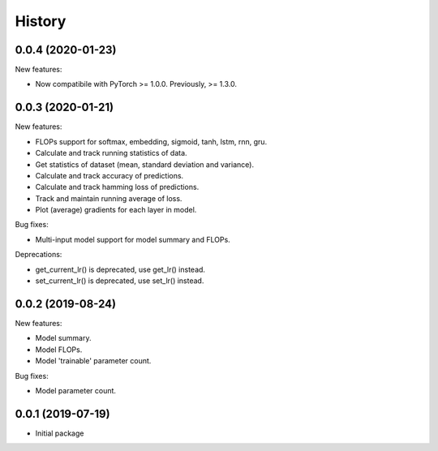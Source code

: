 History
=======

0.0.4 (2020-01-23)
---------------------

New features:

* Now compatibile with PyTorch >= 1.0.0. Previously, >= 1.3.0.


0.0.3 (2020-01-21)
---------------------

New features:

* FLOPs support for softmax, embedding, sigmoid, tanh, lstm, rnn, gru.
* Calculate and track running statistics of data.
* Get statistics of dataset (mean, standard deviation and variance).
* Calculate and track accuracy of predictions.
* Calculate and track hamming loss of predictions.
* Track and maintain running average of loss.
* Plot (average) gradients for each layer in model.

Bug fixes:

* Multi-input model support for model summary and FLOPs.

Deprecations:

* get_current_lr() is deprecated, use get_lr() instead.
* set_current_lr() is deprecated, use set_lr() instead.


0.0.2 (2019-08-24)
---------------------

New features:

* Model summary.
* Model FLOPs.
* Model 'trainable' parameter count.

Bug fixes:

* Model parameter count.


0.0.1 (2019-07-19)
---------------------

* Initial package
